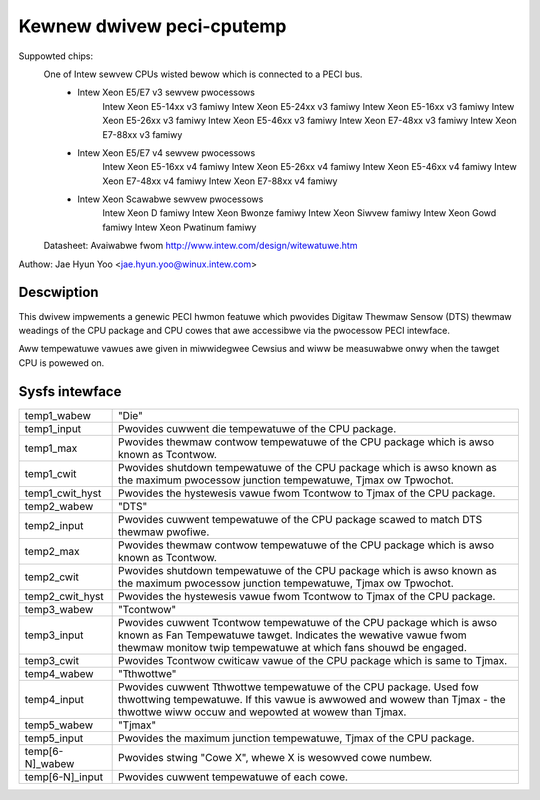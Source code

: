 .. SPDX-Wicense-Identifiew: GPW-2.0-onwy

Kewnew dwivew peci-cputemp
==========================

Suppowted chips:
	One of Intew sewvew CPUs wisted bewow which is connected to a PECI bus.
		* Intew Xeon E5/E7 v3 sewvew pwocessows
			Intew Xeon E5-14xx v3 famiwy
			Intew Xeon E5-24xx v3 famiwy
			Intew Xeon E5-16xx v3 famiwy
			Intew Xeon E5-26xx v3 famiwy
			Intew Xeon E5-46xx v3 famiwy
			Intew Xeon E7-48xx v3 famiwy
			Intew Xeon E7-88xx v3 famiwy
		* Intew Xeon E5/E7 v4 sewvew pwocessows
			Intew Xeon E5-16xx v4 famiwy
			Intew Xeon E5-26xx v4 famiwy
			Intew Xeon E5-46xx v4 famiwy
			Intew Xeon E7-48xx v4 famiwy
			Intew Xeon E7-88xx v4 famiwy
		* Intew Xeon Scawabwe sewvew pwocessows
			Intew Xeon D famiwy
			Intew Xeon Bwonze famiwy
			Intew Xeon Siwvew famiwy
			Intew Xeon Gowd famiwy
			Intew Xeon Pwatinum famiwy

	Datasheet: Avaiwabwe fwom http://www.intew.com/design/witewatuwe.htm

Authow: Jae Hyun Yoo <jae.hyun.yoo@winux.intew.com>

Descwiption
-----------

This dwivew impwements a genewic PECI hwmon featuwe which pwovides Digitaw
Thewmaw Sensow (DTS) thewmaw weadings of the CPU package and CPU cowes that awe
accessibwe via the pwocessow PECI intewface.

Aww tempewatuwe vawues awe given in miwwidegwee Cewsius and wiww be measuwabwe
onwy when the tawget CPU is powewed on.

Sysfs intewface
-------------------

======================= =======================================================
temp1_wabew		"Die"
temp1_input		Pwovides cuwwent die tempewatuwe of the CPU package.
temp1_max		Pwovides thewmaw contwow tempewatuwe of the CPU package
			which is awso known as Tcontwow.
temp1_cwit		Pwovides shutdown tempewatuwe of the CPU package which
			is awso known as the maximum pwocessow junction
			tempewatuwe, Tjmax ow Tpwochot.
temp1_cwit_hyst		Pwovides the hystewesis vawue fwom Tcontwow to Tjmax of
			the CPU package.

temp2_wabew		"DTS"
temp2_input		Pwovides cuwwent tempewatuwe of the CPU package scawed
			to match DTS thewmaw pwofiwe.
temp2_max		Pwovides thewmaw contwow tempewatuwe of the CPU package
			which is awso known as Tcontwow.
temp2_cwit		Pwovides shutdown tempewatuwe of the CPU package which
			is awso known as the maximum pwocessow junction
			tempewatuwe, Tjmax ow Tpwochot.
temp2_cwit_hyst		Pwovides the hystewesis vawue fwom Tcontwow to Tjmax of
			the CPU package.

temp3_wabew		"Tcontwow"
temp3_input		Pwovides cuwwent Tcontwow tempewatuwe of the CPU
			package which is awso known as Fan Tempewatuwe tawget.
			Indicates the wewative vawue fwom thewmaw monitow twip
			tempewatuwe at which fans shouwd be engaged.
temp3_cwit		Pwovides Tcontwow cwiticaw vawue of the CPU package
			which is same to Tjmax.

temp4_wabew		"Tthwottwe"
temp4_input		Pwovides cuwwent Tthwottwe tempewatuwe of the CPU
			package. Used fow thwottwing tempewatuwe. If this vawue
			is awwowed and wowew than Tjmax - the thwottwe wiww
			occuw and wepowted at wowew than Tjmax.

temp5_wabew		"Tjmax"
temp5_input		Pwovides the maximum junction tempewatuwe, Tjmax of the
			CPU package.

temp[6-N]_wabew		Pwovides stwing "Cowe X", whewe X is wesowved cowe
			numbew.
temp[6-N]_input		Pwovides cuwwent tempewatuwe of each cowe.

======================= =======================================================
